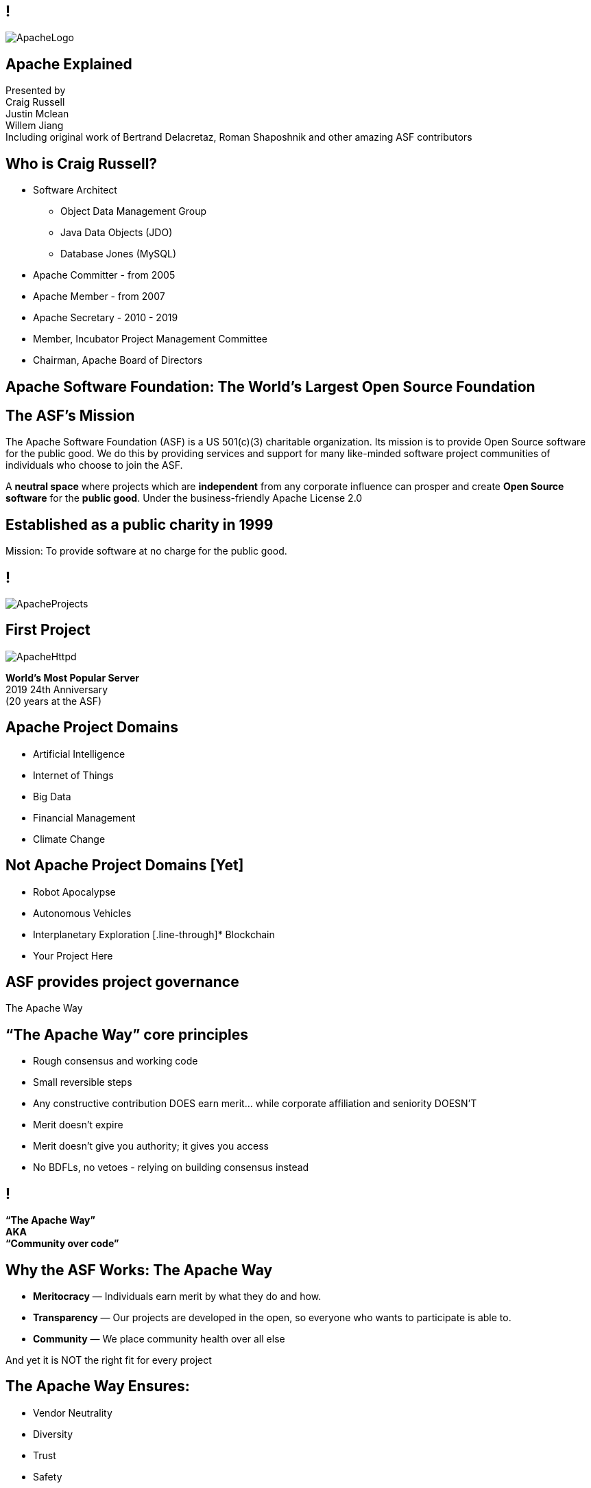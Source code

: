 ////

  Licensed to the Apache Software Foundation (ASF) under one or more
  contributor license agreements.  See the NOTICE file distributed with
  this work for additional information regarding copyright ownership.
  The ASF licenses this file to You under the Apache License, Version 2.0
  (the "License"); you may not use this file except in compliance with
  the License.  You may obtain a copy of the License at

      http://www.apache.org/licenses/LICENSE-2.0

  Unless required by applicable law or agreed to in writing, software
  distributed under the License is distributed on an "AS IS" BASIS,
  WITHOUT WARRANTIES OR CONDITIONS OF ANY KIND, either express or implied.
  See the License for the specific language governing permissions and
  limitations under the License.

////

== !
:description: 60 minute talk on the ASF foundation and the Apache Way
:keywords: Apache Way
:authors: Presented by + \
Craig Russell + \
Justin Mclean + \
Willem Jiang + \
Including original work of Bertrand Delacretaz, Roman Shaposhnik and other amazing ASF contributors
image::ApacheLogo.png[]

== Apache Explained
{authors} +

== Who is Craig Russell?
* Software Architect
** Object Data Management Group
** Java Data Objects (JDO)
** Database Jones (MySQL)
* Apache Committer - from 2005
* Apache Member - from 2007
* Apache Secretary - 2010 - 2019
* Member, Incubator Project Management Committee
* Chairman, Apache Board of Directors

== Apache Software Foundation: The World’s Largest Open Source Foundation

== The ASF’s Mission
[.small]#The Apache Software Foundation (ASF) is a US 501(c)(3) charitable organization.
Its mission is to provide Open Source software for the public good.
We do this by providing services and support for many like-minded software project communities of individuals who choose to join the ASF.#

A **neutral space** where projects which are **independent** from any corporate influence can prosper and create **Open Source software** for the **public good**. Under the business-friendly Apache License 2.0

== Established as a public charity in 1999

[.big]#Mission: To provide software at no charge for the public good.#

== !
image::ApacheProjects.png[]

== First Project
image::ApacheHttpd.png[]

[.big]#**World's Most Popular Server** +
2019 24th Anniversary +
(20 years at the ASF)#

== Apache Project Domains
* Artificial Intelligence
* Internet of Things
* Big Data
* Financial Management
* Climate Change

== Not Apache Project Domains [Yet]
* Robot Apocalypse
* Autonomous Vehicles
* Interplanetary Exploration
[.line-through]* Blockchain
* Your Project Here

== ASF provides project governance
[.big]#The Apache Way#

== “The Apache Way” core principles
* Rough consensus and working code
* Small reversible steps
* Any constructive contribution DOES earn merit... while corporate affiliation and seniority DOESN’T
* Merit doesn't expire
* Merit doesn't give you authority; it gives you access
* No BDFLs, no vetoes - relying on building consensus instead

== !
[.big]#**“The Apache Way” +
AKA +
 “Community over code”**#

== Why the ASF Works: The Apache Way
* **Meritocracy** — Individuals earn merit by what they do and how.
* **Transparency** — Our projects are developed in the open, so everyone who wants to participate is able to.
* **Community** — We place community health over all else

[.big]#And yet it is NOT the right fit for every project#

== The Apache Way Ensures:
* Vendor Neutrality
* Diversity
* Trust
* Safety

== !
image::ApacheStatistics.jpg[]

== !
image::ApacheSponsors.png[]
[.small]#And also a number of Bronze sponsors, full up-to-date list at http://www.apache.org/foundation/thanks.html#

== Why existing projects come to Apache
* **Corporate Citizenship** — Give to charity
* **Higher Quality** — More developers with different perspectives
* **Collaboration vs Competition** — It's easier to work with competitors on open source projects that benefit everyone
* **“Free” Training** — The community can train your new developers easier than you can
* **Legal Protection** — The ASF protects contributors

== The Apache Incubator
[.twocolumns]
--
* The official entry path for projects to enter The Apache Software Foundation.
* Mentorship helps train communities in "The Apache Way".

image::ApacheIncubatorLogo.png[]
--

== Podlings Undergoing Development
image::ApacheIncubator.png[]

== Who is Justin Mclean?
* Freelance developer for 25+ years
** IoT Meetup Sydney
* Apache Committer - from 2012
* Apache Member - from 2014
* Member, Incubator Project Management Committee,
* VP Apache Incubator, VP Apache Mynewt
* Mentor for IoTDB, Dubbo, RocketMQ and Apex

== The Apache Incubator
[.twocolumns]
--
* Learn The Apache Way
* Growing the community
* Establish Licensing
* Release

image::bridge.jpg[float=right]
--

== The Apache Incubator
[.twocolumns]
--
* Takes 1-2 years sometimes longer
* Graduate to a Top Level Project
* Not all projects graduate

image::bike.jpg[float=right]
--

== Community Building
* **Politeness** — Be nice
* **Respect** — Everyone’s point of view has value
* **Trust** — Assume the best intentions
* **Humility** — Others might have better ideas

[.small]#Code of conduct: https://www.apache.org/foundation/policies/conduct.html#

== Licensing is a key aspect
* **Provenance** — Establish where every line of code originated
* **Trademarks** — Must not conflict with existing names
* **Software Grants** — The owner of the intellectual property of existing code/test/documentation must grant rights to Apache
* **Contributor Licenses** — Contributions while at Apache are governed by contributor licenses:
** Copyright, Patent, Distribution/Modification

== Apache License
* Universal donor
* Pragmatic
* Free for commercial and non-commercial use
* Compatible with other Open Source licenses

== Licensing
* **Category A** - can depend on and include in release
** MIT, 2 and 3 clause BSD
* **Category B** - can depend and may be able to include
** Common Development and Distribution License (CDDL), Eclipse Public License (EPL), Mozilla Public License (MPL), Creative Common Attribution (CC-A)
* **Category X** - can't depend on or include in release
** GPL, LGPL, non commercial licenses, JSON

== Release distributions
* Legally an act of the Foundation
** “Does NOT need to work”
** “Does need proper licensing”
* Authorized by the Project Management Committee
** Vote required
** Digital Signature(s) required
* Distributed via extensive mirror system

== Releases
* Are signed
* Need an incubating disclaimer
* Have LICENSE and NOTICE files
* Follows license terms of ALv2 and any included 3rd party software
* Source files have ASF headers
* Consist of source with no compiled code

== Binary releases
* Are not required
* Are not official releases
* Also need to follow policy


== Graduation
[.twocolumns]
--
* Demonstrate that the project can operate independently:
** Self-governance
** Release management
* Establish legal framework
* Publicity

image:fireworks.jpg[float=right]
--

== ServiceComb Incubating Journey

image:ServiceCombIncubating.png[]

== Who is Willem Jiang ?
* Huawei OpenSource Center Techincal Expert
* Former RedHat Principle Engineer
* Apache Member
* VP Apache ServiceComb

== ServiceComb Introduction
* **Java Chassis** - High performance Java service engine with MicroServices governance
* **Service Center** - High performance Service Center based on Etcd
* **Pack** - A Centrical distributed transaction coordinator which supports Saga and TCC
* **Mesher** - A services mesh implementation based on Go
* **Kie** - A new designed MicroServices configuration center

== Find a way to Apache
* Writing a proposal of your project
* Finding a Champion and Mentors
* Proposal discussion in IPMC
* Starting a vote of your proposal
* Creating a podling project inside of Apache Incubator
* SGA, CLA, iCLA Signing
* Podling name searching

== Integrating with Apache Infrastructure
* **Mail lists** — “If it isn't on an archived list, it didn't happen”.
* **Issues** - Using JIRA or github issue to track the development related issues.
* **Source repository** — Viewing all parts of the system is open to the public.
* **Build/Test**  — Most projects now incorporate continuous integration build and test processes.
* **Establish a Web Presence** — Each project has its own unique web page https://project.apache.org

== Community
* **Users** — Users are the reason a project exists. No users ⇒ no project
* **Contributors** — Our projects depend on contributions from the community -- bug reports, email discussions, bug fixes, documentation
* **Committers** — Frequent contributors become committers after demonstrating merit
* **Project Management Committee Members** — The PMC is responsible for setting the direction of the project, authorizing releases, and voting new committers and PMC members

== Growing the community
* Raising The Profile
** Improving the website, using grassroots media
** Submitting talks to conference, writing articles
** Working with downstream projects
* Building a community by stepping back a little
* Helping developers become committers

== Voting Rules of Release
* Vote in the open on mailing list, open for 72 hours
* Release needs to comply with ASF policy
* Needs 3 +1 votes and more +1’s than -1’s
** A -1 vote (a veto) doesn't block the release
** -1 needs to have a reason to be valid
** Can change your vote
* If vote passes then the IPMC votes on the release
* If vote fails then create new release candidate and vote again

== Why you might vote -1 in IPMC
* Unexpected compiled code in release
* Includes software with incompatible license
* Issue with LICENSE and NOTICE files
* Issue with copyright
* Missing ASF headers
* Contains encryption software

== Practice makes perfect
* Not expected to get it right first off
* Licensing is complex
* May not be familiar with policy
* Policy doesn't cover all situations
* Policy is more guidelines, there are few absolute rules
* Release early and release often
* Each release better than the last

== Graduation from Apache Incubator
* Complete (and sign off) tasks documented in the status file
* Ensure suitable project name and product names
* Demonstrate ability to creating an Apache Release
* Creating an Open and Diverse community
* Check with apache project maturity model

[.small]#http://community.apache.org/apache-way/apache-project-maturity-model.html#

== Support The ASF
* The ASF is funded through **tax-deductible contributions** from corporations, foundations, and private individuals
* **The ASF spends 10% or less on overhead**
* ASF Infrastructure keeps Apache critical support services running 24x7x365 for **less than US$5K per project/year**
* Help keep Apache software projects **freely available to ALL** around the world

